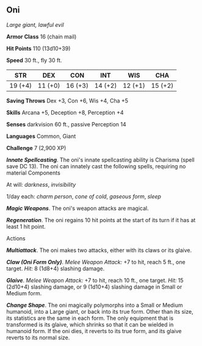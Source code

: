 ** Oni
:PROPERTIES:
:CUSTOM_ID: oni
:END:
/Large giant, lawful evil/

*Armor Class* 16 (chain mail)

*Hit Points* 110 (13d10+39)

*Speed* 30 ft., fly 30 ft.

| STR     | DEX     | CON     | INT     | WIS     | CHA     |
|---------+---------+---------+---------+---------+---------|
| 19 (+4) | 11 (+0) | 16 (+3) | 14 (+2) | 12 (+1) | 15 (+2) |

*Saving Throws* Dex +3, Con +6, Wis +4, Cha +5

*Skills* Arcana +5, Deception +8, Perception +4

*Senses* darkvision 60 ft., passive Perception 14

*Languages* Common, Giant

*Challenge* 7 (2,900 XP)

*/Innate Spellcasting/*. The oni's innate spellcasting ability is
Charisma (spell save DC 13). The oni can innately cast the following
spells, requiring no material Components

At will: /darkness/, /invisibility/

1/day each: /charm person/, /cone of cold/, /gaseous form/, /sleep/

*/Magic Weapons/*. The oni's weapon attacks are magical.

*/Regeneration/*. The oni regains 10 hit points at the start of its turn
if it has at least 1 hit point.

****** Actions
:PROPERTIES:
:CUSTOM_ID: actions
:END:
*/Multiattack/*. The oni makes two attacks, either with its claws or its
glaive.

*/Claw (Oni Form Only)/*. /Melee Weapon Attack:/ +7 to hit, reach 5 ft.,
one target. /Hit:/ 8 (1d8+4) slashing damage.

*/Glaive/*. /Melee Weapon Attack:/ +7 to hit, reach 10 ft., one target.
/Hit:/ 15 (2d10+4) slashing damage, or 9 (1d10+4) slashing damage in
Small or Medium form.

*/Change Shape/*. The oni magically polymorphs into a Small or Medium
humanoid, into a Large giant, or back into its true form. Other than its
size, its statistics are the same in each form. The only equipment that
is transformed is its glaive, which shrinks so that it can be wielded in
humanoid form. If the oni dies, it reverts to its true form, and its
glaive reverts to its normal size.
